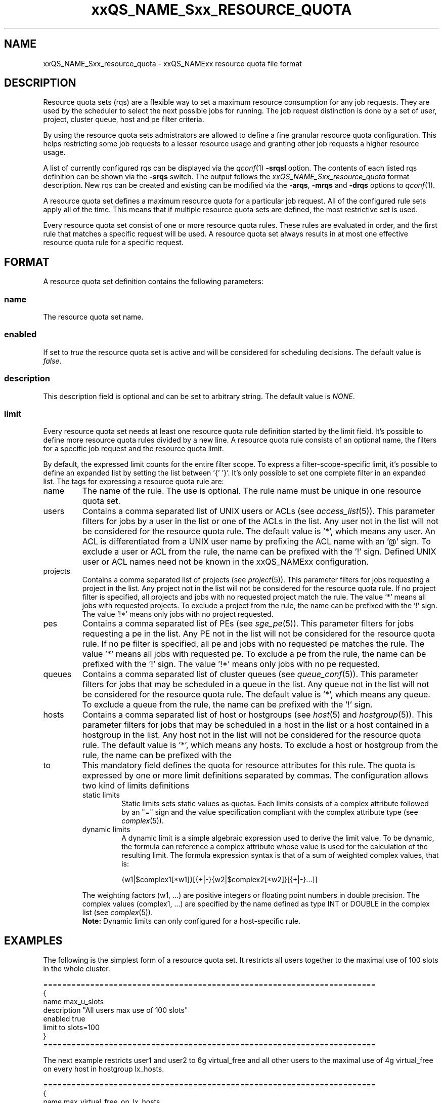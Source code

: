 '\" t
.\"___INFO__MARK_BEGIN__
.\"
.\" Copyright: 2004 by Sun Microsystems, Inc.
.\"
.\"___INFO__MARK_END__
.\" $RCSfile: sge_resource_quota.5,v $     Last Update: $Date: 2006/12/22 13:20:18 $     Revision: $Revision: 1.3 $
.\"
.\"
.\" Some handy macro definitions [from Tom Christensen's man(1) manual page].
.\"
.de SB		\" small and bold
.if !"\\$1"" \\s-2\\fB\&\\$1\\s0\\fR\\$2 \\$3 \\$4 \\$5
..
.\"
.de T		\" switch to typewriter font
.ft CW		\" probably want CW if you don't have TA font
..
.\"
.de TY		\" put $1 in typewriter font
.if t .T
.if n ``\c
\\$1\c
.if t .ft P
.if n \&''\c
\\$2
..
.\"
.de M		\" man page reference
\\fI\\$1\\fR\\|(\\$2)\\$3
..
.TH xxQS_NAME_Sxx_RESOURCE_QUOTA 5 "$Date: 2006/12/22 13:20:18 $" "xxRELxx" "xxQS_NAMExx File Formats"
.\"
.SH NAME
xxQS_NAME_Sxx_resource_quota \- xxQS_NAMExx resource quota file format
.\"
.SH DESCRIPTION
Resource quota sets (rqs) are a flexible way to set a maximum resource consumption for any job requests. They are used by the scheduler to select the next possible jobs for running.
The job request distinction is done by a set of user, project, cluster queue, host and pe filter criteria.
.PP
By using the resource quota sets admistrators are allowed to define a fine granular resource quota
configuration. This helps restricting some job requests to a lesser resource usage and granting
other job requests a higher resource usage.
.PP
A list of currently configured rqs can be displayed via the
.M qconf 1
\fB\-srqsl\fP option. The contents of each listed rqs definition
can be shown via the \fB\-srqs\fP switch. The output follows the
.I  xxQS_NAME_Sxx_resource_quota
format description. New rqs can be created and existing can be
modified via the \fB\-arqs\fP, \fB\-mrqs\fP and \fB\-drqs\fP options to
.M qconf 1 .
.PP
A resource quota set defines a maximum resource quota for a particular job request. All of the
configured rule sets apply all of the time. This means that if multiple resource quota sets
are defined, the most restrictive set is used.
.PP
Every resource quota set consist of one or more resource quota rules. These rules are evaluated
in order, and the first rule that matches a specific request will be used. A resource quota
set always results in at most one effective resource quota rule for a specific request.
.\"
.\"
.SH FORMAT
A resource quota set definition contains the following parameters:
.SS "\fBname\fP"
The resource quota set name.
.SS "\fBenabled\fP"
If set to \fItrue\fP the resource quota set is active and will be considered
for scheduling decisions. The default value is \fIfalse\fP.
.SS "\fBdescription\fP"
This description field is optional and can be set to arbitrary string. The
default value is \fINONE\fP.
.SS "\fBlimit\fP"
Every resource quota set needs at least one resource quota rule definition started by
the limit field. It's possible to define more resource quota rules divided by a new line.
A resource quota rule consists of an optional name, the filters for a specific job
request and the resource quota limit.
.PP
By default, the expressed limit counts for the entire filter scope. To express a
filter-scope-specific limit, it's possible to define an expanded list by setting the list
between '{' '}'. It's only possible to set one complete filter in an expanded list.
.\"
The tags for expressing a resource quota rule are:
.IP "name"
The name of the rule. The use is optional. The rule name must be unique in one
resource quota set.
.IP "users"
Contains a comma separated list of UNIX users or ACLs (see
.M access_list 5 ).
This parameter filters for jobs by a user in the list or one of the ACLs
in the list. Any user not in the list will not be considered for the resource quota
rule. The default value is '*', which means any user. An ACL is differentiated
from a UNIX user name by prefixing the ACL name with an '@' sign. To exclude a
user or ACL from the rule, the name can be prefixed with the '!' sign. Defined
UNIX user or ACL names need not be known in the xxQS_NAMExx configuration.
.IP "projects"
Contains a comma separated list of projects (see
.M project 5 ).
This parameter filters for jobs requesting a project in the list. Any
project not in the list will not be considered for the resource quota rule. If no
project filter is specified, all projects and jobs with no requested project
match the rule. The value '*' means all jobs with requested projects. To
exclude a project from the rule, the name can be prefixed with the '!' sign.
The value '!*' means only jobs with no project requested.
.IP "pes"
Contains a comma separated list of PEs (see
.M sge_pe 5 ).
This parameter filters for jobs requesting a pe in the list. Any PE not in
the list will not be considered for the resource quota rule. If no pe filter is
specified, all pe and jobs with no requested pe matches the rule. The value '*'
means all jobs with requested pe. To exclude a pe from the rule, the name can
be prefixed with the '!' sign. The value '!*' means only jobs with no pe
requested.
.IP "queues"
Contains a comma separated list of cluster queues (see
.M queue_conf 5 ).
This parameter filters for jobs that may be scheduled in a queue in the list.
Any queue not in the list will not be considered for the resource quota rule. The
default value is '*', which means any queue. To exclude a queue from the rule,
the name can be prefixed with the '!' sign.
.IP "hosts"
Contains a comma separated list of host or hostgroups (see
.M host 5
and
.M hostgroup 5 ).
This parameter filters for jobs that may be scheduled in a host in the list or a
host contained in a hostgroup in the list. Any host not in the list will not be considered
for the resource quota rule. The default value is '*', which means any hosts. To
exclude a host or hostgroup from the rule, the name can be prefixed with the
'!' sign.
.IP "to"
This mandatory field defines the quota for resource attributes for this rule. The quota
is expressed by one or more limit definitions separated by commas. The
configuration allows two kind of limits definitions
.RS
.IP "static limits"
Static limits sets static values as quotas. Each limits consists of a complex
attribute followed by an "=" sign and the value specification compliant with
the complex attribute type (see
.M complex 5 ).
.IP "dynamic limits"
A dynamic limit is a simple algebraic expression used to derive the limit
value. To be dynamic, the formula can reference a complex attribute whose
value is used for the calculation of the resulting limit.
The formula expression syntax is that of
a sum of weighted complex values, that is:
.sp 1
.nf
.RS
{w1|$complex1[*w1]}[{+|-}{w2|$complex2[*w2]}[{+|-}...]]
.RE
.fi
.sp 1
The weighting factors (w1, ...) are positive integers or floating point numbers
in double precision. The complex values (complex1, ...)
are specified by the name defined as type INT or DOUBLE in the complex list
(see
.M complex 5 ).
.br
.B Note:
Dynamic limits can only configured for a host-specific rule.
.RE
.\"
.\"
.SH EXAMPLES
The following is the simplest form of a resource quota set. It restricts all
users together to the maximal use of 100 slots in the whole cluster.
.nf

=======================================================================
{
   name         max_u_slots
   description  "All users max use of 100 slots"
   enabled      true
   limit        to slots=100
}
=======================================================================

.fi
.sp 1
The next example restricts user1 and user2 to 6g virtual_free
and all other users to the maximal use of 4g virtual_free on
every host in hostgroup lx_hosts.
.nf

=======================================================================
{
   name         max_virtual_free_on_lx_hosts
   description  "resource quota for virtual_free restriction"
   enabled      true
   limit        users {user1,user2} hosts {@lx_host} to virtual_free=6g
   limit        users {*} hosts {@lx_host} to virtual_free=4g
}
=======================================================================

.fi
.sp 1
The next example shows the use of a dynamic limit. It restricts
all users together to a maximum use of the double size of num_proc.
.nf

=======================================================================
{
   name         max_slots_on_every_host
   enabled      true
   limit        hosts {*} to slots=$num_proc*2
}
=======================================================================

.fi
.\"
.\"
.SH "SEE ALSO"
.M xxqs_name_sxx_intro 1 ,
.M access_list 5 ,
.M complex 5 ,
.M host 5 ,
.M hostgroup 5 ,
.M qconf 1 ,
.M qquota 1 ,
.M project 5 .
.\"
.SH "COPYRIGHT"
See
.M xxqs_name_sxx_intro 1
for a full statement of rights and permissions.
